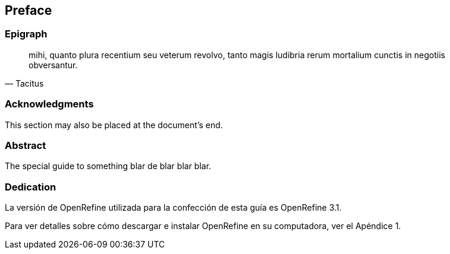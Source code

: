 == Preface

// This section can contain not only the preface but other 'frontmatter' as well (particularly those called out in the AsciiDoctor user manual, including

=== Epigraph

[quote, Tacitus]
mihi, quanto plura recentium seu veterum revolvo, tanto magis ludibria rerum mortalium cunctis in negotiis obversantur.

=== Acknowledgments

This section may also be placed at the document's end.

=== Abstract

The special guide to something blar de blar blar blar.

===	Dedication

La versión de OpenRefine utilizada para la confección de esta guía es OpenRefine 3.1.

Para ver detalles sobre cómo descargar e instalar OpenRefine en su computadora, ver el Apéndice 1.
